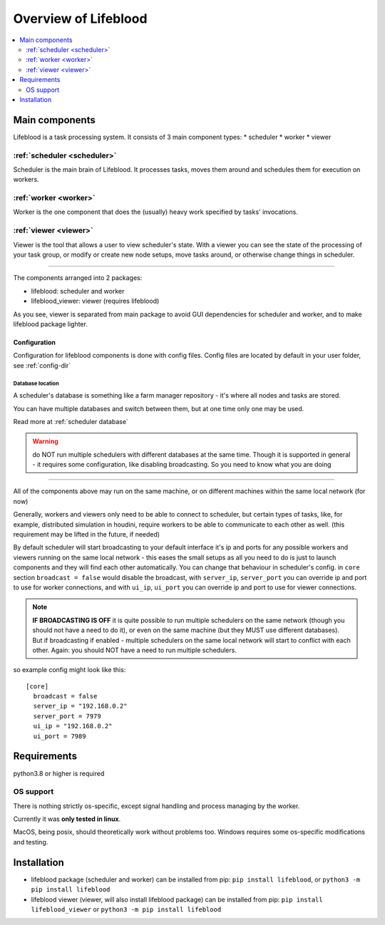 =====================
Overview of Lifeblood
=====================

.. contents::
    :depth: 2
    :local:

Main components
===============

Lifeblood is a task processing system. It consists of 3 main component types:
* scheduler
* worker
* viewer

.. _overview-scheduler:

:ref:`scheduler <scheduler>`
----------------------------
Scheduler is the main brain of Lifeblood.
It processes tasks, moves them around and schedules them for execution on workers.

:ref:`worker <worker>`
----------------------
Worker is the one component that does the (usually) heavy work specified by tasks' invocations.

:ref:`viewer <viewer>`
----------------------
Viewer is the tool that allows a user to view scheduler's state.
With a viewer you can see the state of the processing of your task group, or modify or create new node setups,
move tasks around, or otherwise change things in scheduler.

-----

The components arranged into 2 packages:

* lifeblood: scheduler and worker
* lifeblood_viewer: viewer (requires lifeblood)

As you see, viewer is separated from main package to avoid GUI dependencies for scheduler and worker,
and to make lifeblood package lighter.

Configuration
^^^^^^^^^^^^^
Configuration for lifeblood components is done with config files. Config files are located by default in your user folder,
see :ref:`config-dir`


Database location
"""""""""""""""""

A scheduler's database is something like a farm manager repository - it's where all nodes and tasks are stored.

You can have multiple databases and switch between them, but at one time only one may be used.

Read more at :ref:`scheduler database`

.. warning::
    do NOT run multiple schedulers with different databases at the same time. Though it is supported
    in general - it requires some configuration, like disabling broadcasting. So you need to know what you
    are doing


-----

All of the components above may run on the same machine, or on different machines within the same local network (for now)

Generally, workers and viewers only need to be able to connect to scheduler, but certain types of tasks, like, for example,
distributed simulation in houdini, require workers to be able to communicate to each other as well. (this requirement may be lifted in the future, if needed)

By default scheduler will start broadcasting to your default interface it's ip and ports for any possible workers and viewers
running on the same local network - this eases the small setups as all you need to do is just to launch components and they
will find each other automatically.
You can change that behaviour in scheduler's config. in ``core`` section ``broadcast = false`` would disable the broadcast,
with ``server_ip``, ``server_port`` you can override ip and port to use for worker connections, and with ``ui_ip``, ``ui_port``
you can override ip and port to use for viewer connections.

.. note::
    **IF BROADCASTING IS OFF** it is quite possible to run multiple schedulers on the same network (though you should not have a need to do it),
    or even on the same machine (but they MUST use different databases).
    But if broadcasting if enabled - multiple schedulers on the same local network will start to conflict with each other.
    Again: you should NOT have a need to run multiple schedulers.

so example config might look like this:

::

  [core]
    broadcast = false
    server_ip = "192.168.0.2"
    server_port = 7979
    ui_ip = "192.168.0.2"
    ui_port = 7989

Requirements
============
python3.8 or higher is required

OS support
----------
There is nothing strictly os-specific, except signal handling and process managing by the worker.

Currently it was **only tested in linux**.

MacOS, being posix, should theoretically work without problems too.
Windows requires some os-specific modifications and testing.

Installation
============

* lifeblood package (scheduler and worker) can be installed from pip: ``pip install lifeblood``, or ``python3 -m pip install lifeblood``
* lifeblood viewer (viewer, will also install lifeblood package) can be installed from pip: ``pip install lifeblood_viewer`` or ``python3 -m pip install lifeblood``
